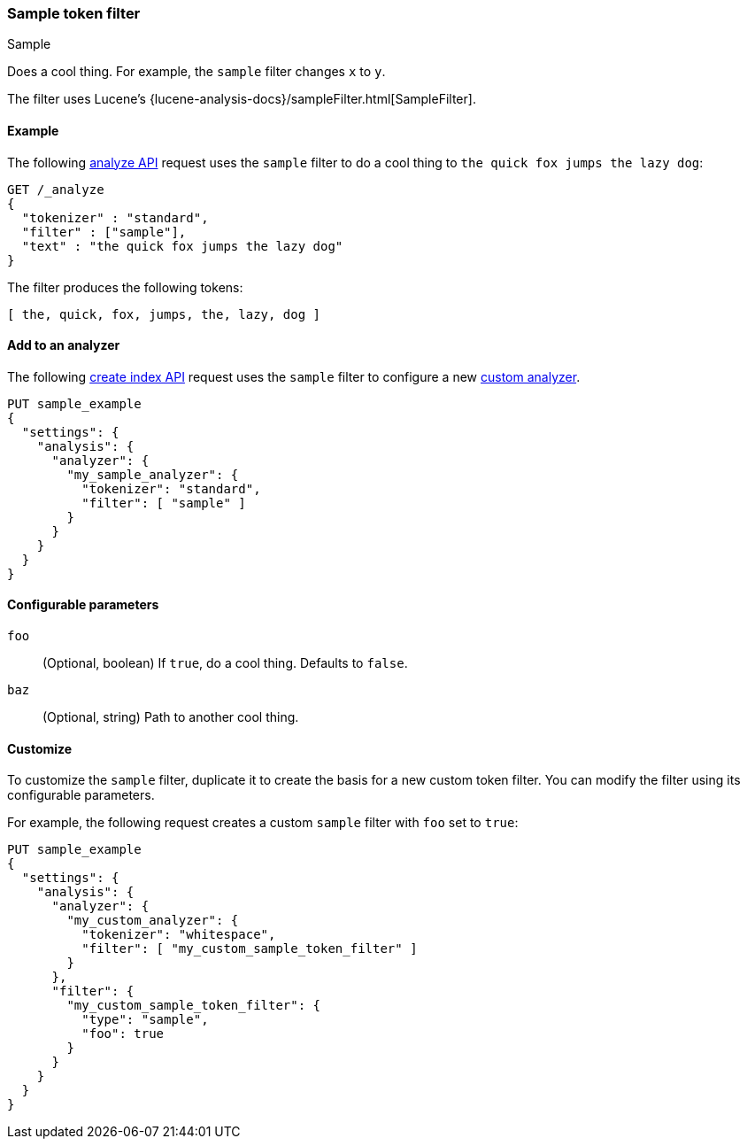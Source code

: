 ////
This is a template for token filter reference documentation.

To document a new token filter, copy this file, remove comments like this, and
replace "sample" with the appropriate filter name.

Ensure the new filter docs are linked and included in
docs/reference/analysis/tokefilters.asciidoc
////

[[sample-tokenfilter]]
=== Sample token filter
++++
<titleabbrev>Sample</titleabbrev>
++++

////
INTRO
Include a brief, 1-2 sentence description.
If based on a Lucene token filter, link to the Lucene documentation.
////

Does a cool thing. For example, the `sample` filter changes `x` to `y`.

The filter uses Lucene's
{lucene-analysis-docs}/sampleFilter.html[SampleFilter].

[[analysis-sample-tokenfilter-analyze-ex]]
==== Example
////
Basic example of the filter's input and output token streams.

Guidelines
***************************************
* The _analyze API response should be included but commented out.
* Ensure // TEST[skip:...] comments are removed.
***************************************
////

The following <<indices-analyze,analyze API>> request uses the `sample`
filter to do a cool thing to `the quick fox jumps the lazy dog`:

[source,console]
----
GET /_analyze
{
  "tokenizer" : "standard",
  "filter" : ["sample"],
  "text" : "the quick fox jumps the lazy dog"
}
----
// TEST[skip: REMOVE THIS COMMENT.]

The filter produces the following tokens:

[source,text]
----
[ the, quick, fox, jumps, the, lazy, dog ]
----

////
[source,console-result]
----
{
  "tokens" : [
    {
      "token" : "the",
      "start_offset" : 0,
      "end_offset" : 3,
      "type" : "<ALPHANUM>",
      "position" : 0
    },
    {
      "token" : "quick",
      "start_offset" : 4,
      "end_offset" : 9,
      "type" : "<ALPHANUM>",
      "position" : 1
    },
    {
      "token" : "fox",
      "start_offset" : 10,
      "end_offset" : 13,
      "type" : "<ALPHANUM>",
      "position" : 2
    },
    {
      "token" : "jumps",
      "start_offset" : 14,
      "end_offset" : 19,
      "type" : "<ALPHANUM>",
      "position" : 3
    },
    {
      "token" : "over",
      "start_offset" : 20,
      "end_offset" : 24,
      "type" : "<ALPHANUM>",
      "position" : 4
    },
    {
      "token" : "the",
      "start_offset" : 25,
      "end_offset" : 28,
      "type" : "<ALPHANUM>",
      "position" : 5
    },
    {
      "token" : "lazy",
      "start_offset" : 29,
      "end_offset" : 33,
      "type" : "<ALPHANUM>",
      "position" : 6
    },
    {
      "token" : "dog",
      "start_offset" : 34,
      "end_offset" : 37,
      "type" : "<ALPHANUM>",
      "position" : 7
    }
  ]
}
----
// TEST[skip: REMOVE THIS COMMENT.]
////

[[analysis-sample-tokenfilter-analyzer-ex]]
==== Add to an analyzer
////
Example of how to item a pre-configured token filter to an analyzer.
If the filter requires arguments, skip this section.

Guidelines
***************************************
* If needed, change the tokenizer so the example fits the filter.
* Ensure // TEST[skip:...] comments are removed.
***************************************
////

The following <<indices-create-index,create index API>> request uses the
`sample` filter to configure a new <<analysis-custom-analyzer,custom analyzer>>.

[source,console]
----
PUT sample_example
{
  "settings": {
    "analysis": {
      "analyzer": {
        "my_sample_analyzer": {
          "tokenizer": "standard",
          "filter": [ "sample" ]
        }
      }
    }
  }
}
----
// TEST[skip: REMOVE THIS COMMENT.]


[[analysis-sample-tokenfilter-configure-parms]]
==== Configurable parameters
////
Documents each parameter for the token filter.
If the filter does not have any configurable parameters, skip this section.

Guidelines
***************************************
* Use a definition list.
* End each definition with a period.
* Include whether the parameter is Optional or Required and the data type.
* Include default values as the last sentence of the first paragraph.
* Include a range of valid values, if applicable.
* If the parameter requires a specific delimiter for multiple values, say so.
* If the parameter supports wildcards, ditto.
* For large or nested objects, consider linking to a separate definition list.
***************************************
////

`foo`::
(Optional, boolean)
If `true`, do a cool thing.
Defaults to `false`.

`baz`::
(Optional, string)
Path to another cool thing.

[[analysis-sample-tokenfilter-customize]]
==== Customize
////
Example of a custom token filter with configurable parameters.
If the filter does not have any configurable parameters, skip this section.

Guidelines
***************************************
* If able, use a different tokenizer than used in "Add to an analyzer."
* Ensure // TEST[skip:...] comments are removed.
***************************************
////

To customize the `sample` filter, duplicate it to create the basis
for a new custom token filter. You can modify the filter using its configurable
parameters.

For example, the following request creates a custom `sample` filter with
`foo` set to `true`:

[source,console]
----
PUT sample_example
{
  "settings": {
    "analysis": {
      "analyzer": {
        "my_custom_analyzer": {
          "tokenizer": "whitespace",
          "filter": [ "my_custom_sample_token_filter" ]
        }
      },
      "filter": {
        "my_custom_sample_token_filter": {
          "type": "sample",
          "foo": true
        }
      }
    }
  }
}
----
// TEST[skip: REMOVE THIS COMMENT.]

